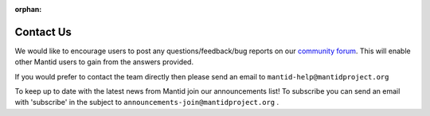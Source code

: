 :orphan:

Contact Us
==========

We would like to encourage users to post any questions/feedback/bug reports on
our `community forum <https://forum.mantidproject.org>`__.
This will enable other Mantid users to gain from the answers provided.

If you would prefer to contact the team directly then please send an email to
``mantid-help@mantidproject.org``

To keep up to date with the latest news from Mantid join our announcements list!
To subscribe you can send an email with 'subscribe' in the subject to ``announcements-join@mantidproject.org`` .
